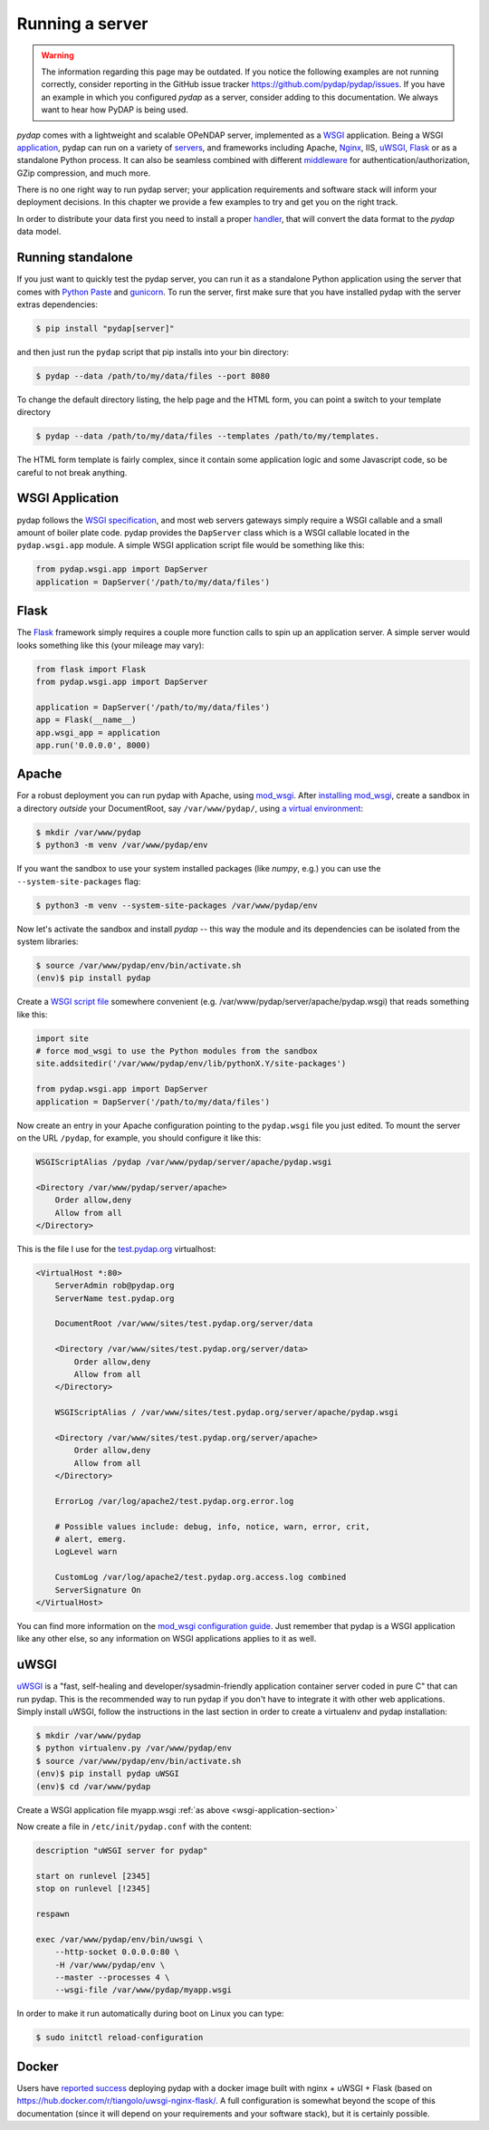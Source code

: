 Running a server
================
.. warning::
    The information regarding this page may be outdated. If you notice the following examples are not running correctly, consider reporting in the GitHub issue tracker https://github.com/pydap/pydap/issues. If you have an example in which you configured `pydap` as a server, consider adding to this documentation. We always want to hear how PyDAP is being used.

`pydap` comes with a lightweight and scalable OPeNDAP server, implemented as a `WSGI <http://wsgi.org/>`_ application. Being a WSGI `application <http://wsgi.org/wsgi/Applications>`_, pydap can run on a variety of `servers <http://wsgi.org/wsgi/Servers>`_, and frameworks including Apache, `Nginx <https://www.nginx.com/>`_, IIS, `uWSGI <https://uwsgi-docs.readthedocs.io/en/latest/>`_, `Flask <http://flask.pocoo.org/>`_ or as a standalone Python process. It can also be seamless combined with different `middleware <http://wsgi.org/wsgi/Middleware_and_Utilities>`_ for authentication/authorization, GZip compression, and much more.

There is no one right way to run pydap server; your application requirements and software stack will inform your deployment decisions. In this chapter we provide a few examples to try and get you on the right track.

In order to distribute your data first you need to install a proper `handler <handlers.html>`_, that will convert the data format to the `pydap` data model.

Running standalone
------------------

If you just want to quickly test the pydap server, you can run it as a standalone Python application using the server that comes with `Python Paste <http://pythonpaste.org/>`_ and `gunicorn <http://gunicorn.org/>`_. To run the server, first make sure that you have installed pydap with the server extras dependencies:

.. code-block:: bash

    $ pip install "pydap[server]"

and then just run the ``pydap`` script that pip installs into your bin directory:

.. code-block:: bash

    $ pydap --data /path/to/my/data/files --port 8080

To change the default directory listing, the help page and the HTML form, you can point a switch to your template directory

.. code-block:: bash

    $ pydap --data /path/to/my/data/files --templates /path/to/my/templates.

The HTML form template is fairly complex, since it contain some application logic and some Javascript code, so be careful to not break anything.

.. _wsgi-application-section:

WSGI Application
----------------

pydap follows the `WSGI specification <https://www.fullstackpython.com/wsgi-servers.html>`_, and most web servers gateways simply require a WSGI callable and a small amount of boiler plate code. pydap provides the ``DapServer`` class which is a WSGI callable located in the ``pydap.wsgi.app`` module. A simple WSGI application script file would be something like this:

.. code-block:: python

    from pydap.wsgi.app import DapServer
    application = DapServer('/path/to/my/data/files')

Flask
-----

The `Flask <http://flask.pocoo.org/>`_ framework simply requires a couple more function calls to spin up an application server. A simple server would looks something like this (your mileage may vary):

.. code-block:: python

    from flask import Flask
    from pydap.wsgi.app import DapServer

    application = DapServer('/path/to/my/data/files')
    app = Flask(__name__)
    app.wsgi_app = application
    app.run('0.0.0.0', 8000)

Apache
------

For a robust deployment you can run pydap with Apache, using `mod_wsgi <http://modwsgi.org/>`_. After `installing mod_wsgi <http://code.google.com/p/modwsgi/wiki/InstallationInstructions>`_, create a sandbox in a directory *outside* your DocumentRoot, say ``/var/www/pydap/``, using `a virtual environment <https://docs.python.org/3/library/venv.html>`_:

.. code-block:: bash

    $ mkdir /var/www/pydap
    $ python3 -m venv /var/www/pydap/env

If you want the sandbox to use your system installed packages (like `numpy`, e.g.) you can use the ``--system-site-packages`` flag:

.. code-block:: bash

    $ python3 -m venv --system-site-packages /var/www/pydap/env

Now let's activate the sandbox and install `pydap` -- this way the module and its dependencies can be isolated from the system libraries:

.. code-block:: bash

    $ source /var/www/pydap/env/bin/activate.sh
    (env)$ pip install pydap

Create a `WSGI script file <http://modwsgi.readthedocs.io/en/develop/user-guides/quick-configuration-guide.html#mounting-the-wsgi-application>`_ somewhere convenient (e.g. /var/www/pydap/server/apache/pydap.wsgi) that reads something like this:

.. code-block:: python

    import site
    # force mod_wsgi to use the Python modules from the sandbox
    site.addsitedir('/var/www/pydap/env/lib/pythonX.Y/site-packages')

    from pydap.wsgi.app import DapServer
    application = DapServer('/path/to/my/data/files')

Now create an entry in your Apache configuration pointing to the ``pydap.wsgi`` file you just edited. To mount the server on the URL ``/pydap``, for example, you should configure it like this:

.. code-block:: apache

        WSGIScriptAlias /pydap /var/www/pydap/server/apache/pydap.wsgi

        <Directory /var/www/pydap/server/apache>
            Order allow,deny
            Allow from all
        </Directory>

This is the file I use for the `test.pydap.org <http://test.pydap.org/>`_ virtualhost:

.. code-block:: apache

    <VirtualHost *:80>
        ServerAdmin rob@pydap.org
        ServerName test.pydap.org

        DocumentRoot /var/www/sites/test.pydap.org/server/data

        <Directory /var/www/sites/test.pydap.org/server/data>
            Order allow,deny
            Allow from all
        </Directory>

        WSGIScriptAlias / /var/www/sites/test.pydap.org/server/apache/pydap.wsgi

        <Directory /var/www/sites/test.pydap.org/server/apache>
            Order allow,deny
            Allow from all
        </Directory>

        ErrorLog /var/log/apache2/test.pydap.org.error.log

        # Possible values include: debug, info, notice, warn, error, crit,
        # alert, emerg.
        LogLevel warn

        CustomLog /var/log/apache2/test.pydap.org.access.log combined
        ServerSignature On
    </VirtualHost>

You can find more information on the `mod_wsgi configuration guide <http://code.google.com/p/modwsgi/wiki/QuickConfigurationGuide>`_. Just remember that pydap is a WSGI application like any other else, so any information on WSGI applications applies to it as well.

uWSGI
-----

`uWSGI <http://projects.unbit.it/uwsgi/>`_ is a "fast, self-healing and developer/sysadmin-friendly application container server coded in pure C" that can run pydap. This is the recommended way to run pydap if you don't have to integrate it with other web applications. Simply install uWSGI, follow the instructions in the last section in order to create a virtualenv and pydap installation:

.. code-block:: bash

    $ mkdir /var/www/pydap
    $ python virtualenv.py /var/www/pydap/env
    $ source /var/www/pydap/env/bin/activate.sh
    (env)$ pip install pydap uWSGI
    (env)$ cd /var/www/pydap

Create a WSGI application file myapp.wsgi :ref:`as above <wsgi-application-section>`

Now create a file in ``/etc/init/pydap.conf`` with the content:

.. code-block:: bash

    description "uWSGI server for pydap"

    start on runlevel [2345]
    stop on runlevel [!2345]

    respawn

    exec /var/www/pydap/env/bin/uwsgi \
        --http-socket 0.0.0.0:80 \
        -H /var/www/pydap/env \
        --master --processes 4 \
        --wsgi-file /var/www/pydap/myapp.wsgi

In order to make it run automatically during boot on Linux you can type:

.. code-block:: bash

    $ sudo initctl reload-configuration

Docker
------

Users have `reported success <https://github.com/pydap/pydap/issues/46>`_ deploying pydap with a docker image built with nginx + uWSGI + Flask (based on https://hub.docker.com/r/tiangolo/uwsgi-nginx-flask/. A full configuration is somewhat beyond the scope of this documentation (since it will depend on your requirements and your software stack), but it is certainly possible.
